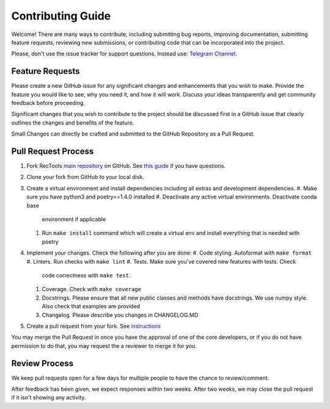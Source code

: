 Contributing Guide
==================

Welcome! There are many ways to contribute, including submitting bug
reports, improving documentation, submitting feature requests, reviewing
new submissions, or contributing code that can be incorporated into the
project.

Please, don't use the issue tracker for support questions. Instead use:
`Telegram Channel <https://t.me/RecTools_Support>`_.

Feature Requests
----------------

Please create a new GitHub issue for any significant changes and
enhancements that you wish to make. Provide the feature you would like
to see, why you need it, and how it will work. Discuss your ideas
transparently and get community feedback before proceeding.

Significant changes that you wish to contribute to the project should be
discussed first in a GitHub issue that clearly outlines the changes and
benefits of the feature.

Small Changes can directly be crafted and submitted to the GitHub
Repository as a Pull Request.

Pull Request Process
--------------------

#. Fork RecTools `main repository <https://github.com/MobileTeleSystems/RecTools>`_
   on GitHub. See `this guide <https://docs.github.com/en/pull-requests/collaborating-with-pull-requests/working-with-forks/fork-a-repo>`_ if you have questions.
#. Clone your fork from GitHub to your local disk.
#. Create a virtual environment and install dependencies including all 
   extras and development dependencies.
   #. Make sure you have python3 and poetry==1.4.0 installed
   #. Deactivate any active virtual environments. Deactivate conda base
      environment if applicable
   #. Run ``make install`` command which will create a virtual env and
      install everything that is needed with poetry
#. Implement your changes. Check the following after you are done:
   #. Code styling. Autoformat with ``make format``
   #. Linters. Run checks with ``make lint`` 
   #. Tests. Make sure you've covered new features with tests. Check
      code correctness with ``make test``. 
   #. Coverage. Check with ``make coverage``
   #. Docstrings. Please ensure that all new public classes and methods
      have docstrings. We use numpy style. Also check that examples are
      provided
   #. Changelog. Please describe you changes in CHANGELOG.MD
#. Create a pull request from your fork. See `instructions <https://docs.github.com/en/pull-requests/collaborating-with-pull-requests/proposing-changes-to-your-work-with-pull-requests/creating-a-pull-request-from-a-fork>`_


You may merge the Pull Request in once you have the approval of one 
of the core developers, or if you do not have permission to do that, you
may request the a reviewer to merge it for you. 

Review Process
--------------

We keep pull requests open for a few days for multiple people to have
the chance to review/comment.

After feedback has been given, we expect responses within two weeks.
After two weeks, we may close the pull request if it isn't showing any
activity.
